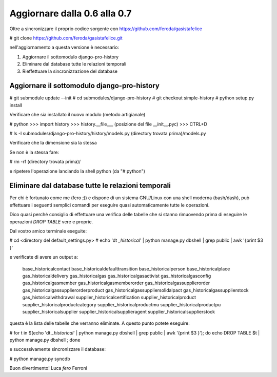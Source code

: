 
Aggiornare dalla 0.6 alla 0.7
=============================

Oltre a sincronizzare il proprio codice sorgente con 
https://github.com/feroda/gasistafelice

# git clone https://github.com/feroda/gasistafelice.git

nell'aggiornamento a questa versione è necessario:

1. Aggiornare il sottomodulo django-pro-history
2. Eliminare dal database tutte le relazioni temporali
3. Rieffettuare la sincronizzazione del database

Aggiornare il sottomodulo django-pro-history
--------------------------------------------

# git submodule update --init
# cd submodules/django-pro-history
# git checkout simple-history
# python setup.py install

Verificare che sia installato il nuovo modulo
(metodo artigianale)

# python
>>> import history
>>> history.__file___
(posizione del file __init__.pyc)
>>> CTRL+D

# ls -l submodules/django-pro-history/history/models.py (directory trovata prima)/models.py

Verificare che la dimensione sia la stessa

Se non è la stessa fare:

# rm -rf (directory trovata prima)/

e ripetere l'operazione lanciando la shell python (da "# python")

Eliminare dal database tutte le relazioni temporali
---------------------------------------------------

Per chi è fortunato come me (fero ;)) e dispone di un sistema GNU/Linux
con una shell moderna (bash/dash), può effettuare i seguenti semplici
comandi per eseguire quasi automaticamente tutte le operazioni.

Dico quasi perché consiglio di effettuare una verifica delle tabelle che
si stanno rimuovendo prima di eseguire le operazioni `DROP TABLE` vere e proprie.

Dal vostro amico terminale eseguite:

# cd <directory del default_settings.py>
# echo '\dt *_historical*' | python manage.py dbshell | grep public | awk '{print $3 }'

e verificate di avere un output a:

    base_historicalcontact
    base_historicaldefaulttransition
    base_historicalperson
    base_historicalplace
    gas_historicaldelivery
    gas_historicalgas
    gas_historicalgasactivist
    gas_historicalgasconfig
    gas_historicalgasmember
    gas_historicalgasmemberorder
    gas_historicalgassupplierorder
    gas_historicalgassupplierorderproduct
    gas_historicalgassuppliersolidalpact
    gas_historicalgassupplierstock
    gas_historicalwithdrawal
    supplier_historicalcertification
    supplier_historicalproduct
    supplier_historicalproductcategory
    supplier_historicalproductmu
    supplier_historicalproductpu
    supplier_historicalsupplier
    supplier_historicalsupplieragent
    supplier_historicalsupplierstock

questa è la lista delle tabelle che verranno eliminate. A questo punto potete eseguire:

# for t in $(echo '\dt *_historical*' | python manage.py dbshell | grep public | awk '{print $3 }'); do echo DROP TABLE $t | python manage.py dbshell ; done

e successivamente sincronizzare il database:

# python manage.py syncdb

Buon divertimento!
Luca `fero` Ferroni
